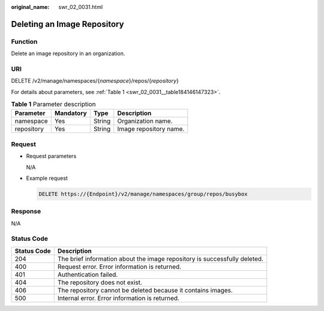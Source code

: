 :original_name: swr_02_0031.html

.. _swr_02_0031:

Deleting an Image Repository
============================

Function
--------

Delete an image repository in an organization.

URI
---

DELETE /v2/manage/namespaces/{*namespace*}/repos/{*repository*}

For details about parameters, see :ref:`Table 1 <swr_02_0031__table184146147323>`.

.. _swr_02_0031__table184146147323:

.. table:: **Table 1** Parameter description

   ========== ========= ====== ======================
   Parameter  Mandatory Type   Description
   ========== ========= ====== ======================
   namespace  Yes       String Organization name.
   repository Yes       String Image repository name.
   ========== ========= ====== ======================

Request
-------

-  Request parameters

   N/A

-  Example request

   .. code-block:: text

      DELETE https://{Endpoint}/v2/manage/namespaces/group/repos/busybox

Response
--------

N/A

Status Code
-----------

+-------------+---------------------------------------------------------------------------+
| Status Code | Description                                                               |
+=============+===========================================================================+
| 204         | The brief information about the image repository is successfully deleted. |
+-------------+---------------------------------------------------------------------------+
| 400         | Request error. Error information is returned.                             |
+-------------+---------------------------------------------------------------------------+
| 401         | Authentication failed.                                                    |
+-------------+---------------------------------------------------------------------------+
| 404         | The repository does not exist.                                            |
+-------------+---------------------------------------------------------------------------+
| 406         | The repository cannot be deleted because it contains images.              |
+-------------+---------------------------------------------------------------------------+
| 500         | Internal error. Error information is returned.                            |
+-------------+---------------------------------------------------------------------------+
